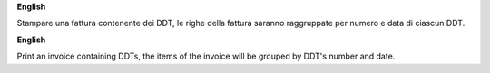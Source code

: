 **English**

Stampare una fattura contenente dei DDT, le righe della fattura saranno raggruppate per numero e data di ciascun DDT.

**English**

Print an invoice containing DDTs, the items of the invoice will be grouped by DDT's number and date.
